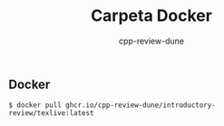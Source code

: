 #+title: Carpeta Docker
#+author: cpp-review-dune

** Docker

#+begin_src console
$ docker pull ghcr.io/cpp-review-dune/introductory-review/texlive:latest
#+end_src

